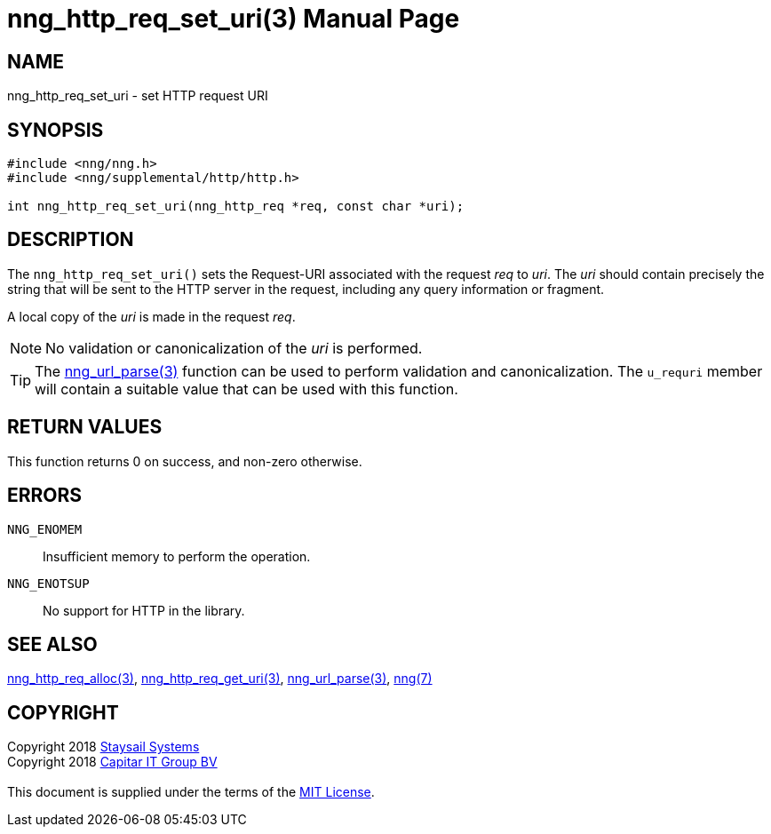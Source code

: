 = nng_http_req_set_uri(3)
:doctype: manpage
:manmanual: nng
:mansource: nng
:manvolnum: 3
:copyright: Copyright 2018 mailto:info@staysail.tech[Staysail Systems, Inc.] + \
            Copyright 2018 mailto:info@capitar.com[Capitar IT Group BV] + \
            {blank} + \
            This document is supplied under the terms of the \
            https://opensource.org/licenses/MIT[MIT License].

== NAME

nng_http_req_set_uri - set HTTP request URI

== SYNOPSIS

[source, c]
-----------
#include <nng/nng.h>
#include <nng/supplemental/http/http.h>

int nng_http_req_set_uri(nng_http_req *req, const char *uri);
-----------

== DESCRIPTION

The `nng_http_req_set_uri()` sets the Request-URI associated with
the request _req_ to _uri_.  The _uri_ should contain precisely the
string that will be sent to the HTTP server in the request, including
any query information or fragment.

A local copy of the _uri_ is made in the request _req_.

NOTE: No validation or canonicalization of the _uri_ is performed.

TIP: The <<nng_url_parse#,nng_url_parse(3)>> function can be used to
perform validation and canonicalization.  The `u_requri` member will
contain a suitable value that can be used with this function.

== RETURN VALUES

This function returns 0 on success, and non-zero otherwise.

== ERRORS

`NNG_ENOMEM`:: Insufficient memory to perform the operation.
`NNG_ENOTSUP`:: No support for HTTP in the library.

== SEE ALSO

<<nng_http_req_alloc#,nng_http_req_alloc(3)>>,
<<nng_http_req_get_uri#,nng_http_req_get_uri(3)>>,
<<nng_url_parse#,nng_url_parse(3)>>,
<<nng#,nng(7)>>


== COPYRIGHT

{copyright}